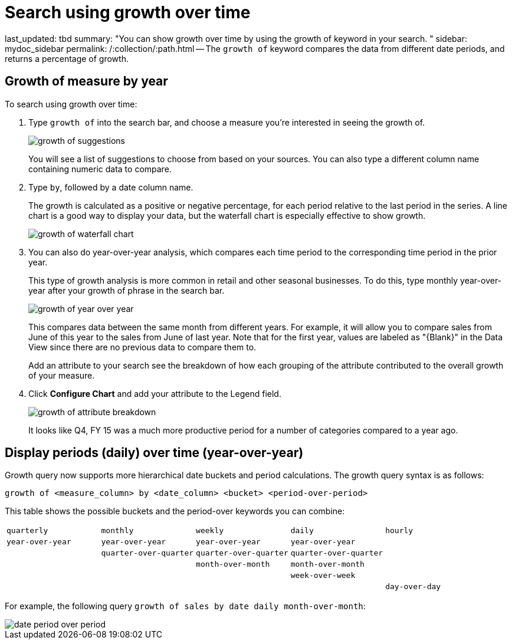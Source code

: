 = Search using growth over time

last_updated: tbd summary: "You can show growth over time by using the growth of keyword in your search.
" sidebar: mydoc_sidebar permalink: /:collection/:path.html -- The `growth of` keyword compares the data from different date periods, and returns a percentage of growth.

== Growth of measure by year

To search using growth over time:

. Type `growth of` into the search bar, and choose a measure you're interested in seeing the growth of.
+
image::growth_of_suggestions.png[]
+
You will see a list of suggestions to choose from based on your sources.
You  can also type a different column name containing numeric data to compare.

. Type `by`, followed by a date column name.
+
The growth is calculated as a positive or negative percentage, for each  period relative to the last period in the series.
A line chart is a good  way to display your data, but the waterfall chart is especially effective  to show growth.
+
image::growth_of_waterfall_chart.png[]

. You can also do year-over-year analysis, which compares each time period to the corresponding time period in the prior year.
+
This type of growth analysis is more common in retail and other seasonal  businesses.
To do this, type monthly year-over-year after your growth of phrase  in the search bar.
+
image::growth_of_year_over_year.png[]
+
This compares data between the same month from different years.
For example,  it will allow you to compare sales from June of this year to the sales from  June of last year.
Note that for the first year, values are labeled as  "\{Blank}" in the Data View since there are no previous data to compare  them to.
+
Add an attribute to your search see the breakdown of how each grouping of  the attribute contributed to the overall growth of your measure.

. Click *Configure Chart* and add your attribute to the Legend field.
+
image::growth_of_attribute_breakdown.png[]
+
It looks like Q4, FY 15 was a much more productive period for a number of  categories compared to a year ago.

== Display periods (daily) over time (year-over-year)

Growth query now supports more hierarchical date buckets and period calculations.
The growth query syntax is as follows:

`growth of <measure_column> by <date_column> <bucket> <period-over-period>`

This table shows the possible buckets and the period-over keywords you can combine:

[cols=5*]
|===
| `quarterly`
| `monthly`
| `weekly`
| `daily`
| `hourly`

| `year-over-year`
| `year-over-year`
| `year-over-year`
| `year-over-year`
|

|
| `quarter-over-quarter`
| `quarter-over-quarter`
| `quarter-over-quarter`
|

|
|
| `month-over-month`
| `month-over-month`
|

|
|
|
| `week-over-week`
|

|
|
|
|
| `day-over-day`
|===

For example, the following query `growth of sales by date daily month-over-month`:

image::date-period-over-period.png[]
